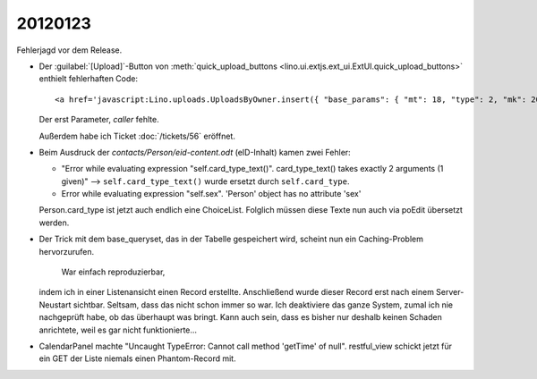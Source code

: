 20120123
========

Fehlerjagd vor dem Release.

- Der :guilabel:`[Upload]`-Button von 
  :meth:`quick_upload_buttons <lino.ui.extjs.ext_ui.ExtUI.quick_upload_buttons>`
  enthielt fehlerhaften Code::

    <a href='javascript:Lino.uploads.UploadsByOwner.insert({ "base_params": { "mt": 18, "type": 2, "mk": 200007 } },{ "data_record": { "phantom": true, "data": { "valid_until": null, "description": "", "created": null, "userHidden": 200067, "modified": null, "typeHidden": 2, "user": "lsaffre", "file": "", "owner": "<a href=\"javascript:Lino.dsbe.AllPersons.detail(undefined,{},{record_id:200007})\">MUSTERMANN Max (200007)</a>", "type": "Aufenthaltserlaubnis", "id": null }, "title": "Uploads von MUSTERMANN Max (200007)" } })'>Upload</a>
    
  Der erst Parameter, `caller` fehlte.
  
  Außerdem habe ich Ticket :doc:`/tickets/56` eröffnet.


- Beim Ausdruck der `contacts/Person/eid-content.odt` 
  (eID-Inhalt) kamen zwei Fehler:
  
  - "Error while evaluating expression "self.card_type_text()". 
    card_type_text() takes exactly 2 arguments (1 given)"
    --> ``self.card_type_text()`` wurde ersetzt durch ``self.card_type``.
    
  - Error while evaluating expression "self.sex". 'Person' object has no attribute 'sex'

  Person.card_type ist jetzt auch endlich eine ChoiceList.
  Folglich müssen diese Texte nun auch via poEdit übersetzt werden.
  
- Der Trick mit dem base_queryset, das in der Tabelle gespeichert 
  wird, scheint nun ein Caching-Problem hervorzurufen. 
    War einfach reproduzierbar, 
  indem ich in einer Listenansicht einen Record erstellte. Anschließend wurde 
  dieser Record erst nach einem Server-Neustart sichtbar.
  Seltsam, dass das nicht schon immer so war. 
  Ich deaktiviere das ganze System, zumal ich nie nachgeprüft habe, 
  ob das überhaupt was bringt.
  Kann auch sein, dass es bisher nur deshalb 
  keinen Schaden anrichtete, weil es gar nicht funktionierte...
  
- CalendarPanel machte "Uncaught TypeError: Cannot call method 'getTime' of null".
  restful_view schickt jetzt für ein GET der Liste niemals einen Phantom-Record 
  mit.
